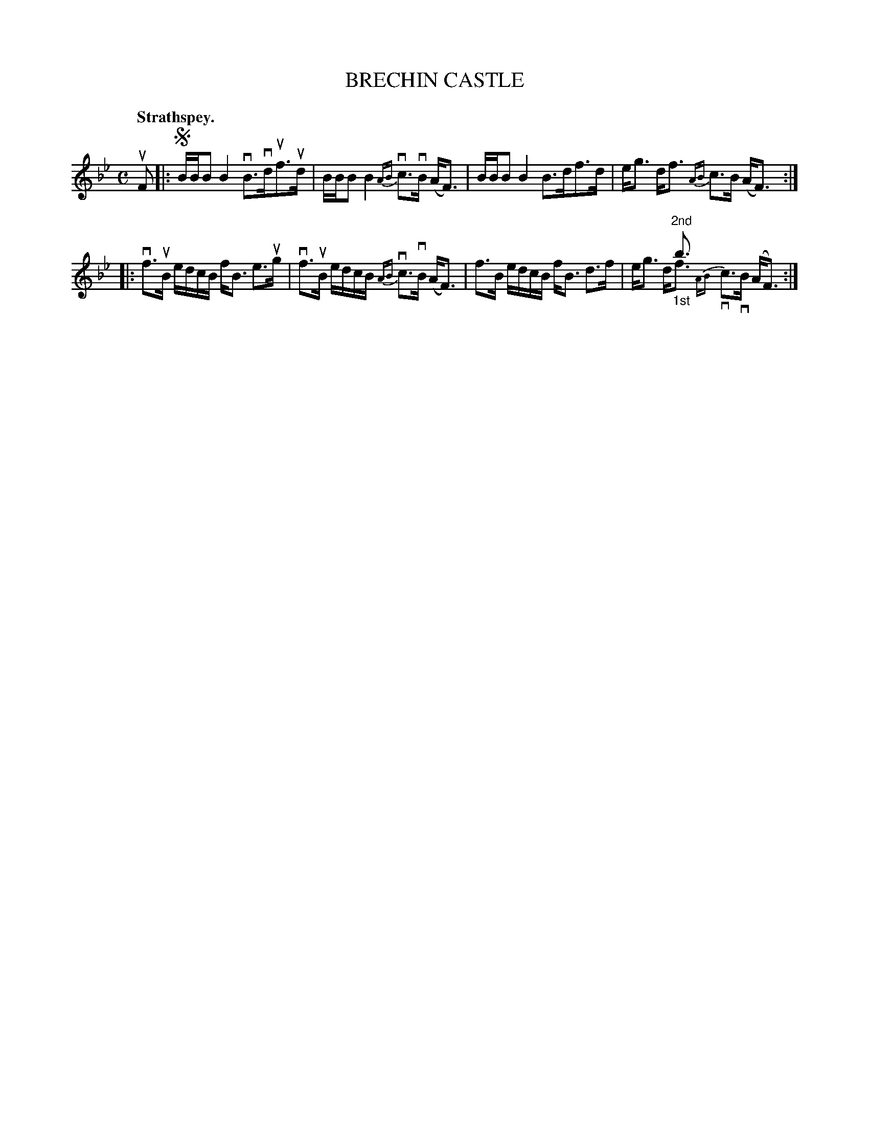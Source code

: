 X: 117103
T: BRECHIN CASTLE
Q: "Strathspey."
R:  Strathspey.
%R: strathspey
N: This is version 2, for ABC software that understands voice overlays.
N: The final bar is a bit confused. It's probably better as V1's alternate endings.
B: James Kerr "Merry Melodies" v.1 p.17 s.1 #3
Z: 2017 John Chambers <jc:trillian.mit.edu>
M: C
L: 1/8
%%slurgraces yes
%%graceslurs yes
K: Bb
uF |:!segno!\
B/B/B B2 vB>vduf>ud | B/B/B B2 {AB}vc>vB (A<F) |\
B/B/B B2 B>df>d | e<g d<f {AB}c>B (A<F) :|
|:\
vf>uB e/d/c/B/ f<B e>ug | vf>uB e/d/c/B/ {AB}vc>vB (A<F) |\
f>B e/d/c/B/ f<B d>f | x2 x<"^2nd"b x2 (A<F) & e<g d<"_1st"f {AB}vc>vB x2 :|
